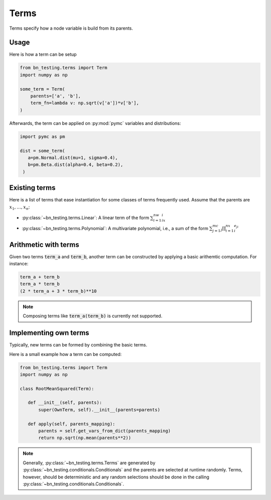 Terms
=====

Terms specify how a node variable is build from its parents. 

Usage
-----

Here is how a term can be setup


.. code-block:: python

   from bn_testing.terms import Term
   import numpy as np

   some_term = Term(
       parents=['a', 'b'],
       term_fn=lambda v: np.sqrt(v['a'])*v['b'],
   )


Afterwards, the term can be applied on :py:mod:`pymc` variables and
distributions:

.. code-block:: python

   import pymc as pm

   dist = some_term(
      a=pm.Normal.dist(mu=1, sigma=0.4),
      b=pm.Beta.dist(alpha=0.4, beta=0.2),
    )

Existing terms
--------------

Here is a list of terms that ease instantiation for some classes of
terms frequently used. Assume that the parents are
:math:`x_1,\ldots,x_n`:

* :py:class:`~bn_testing.terms.Linear`: A linear term of the form
  :math:`\sum_{i=1}^nw_ix_i`
* :py:class:`~bn_testing.terms.Polynomial`: A multivariate polynomial,
  i.e., a sum of the form :math:`\sum_{j=1}^mc_j\prod_{i=1}^nx_i^{e_{ji}}`



Arithmetic with terms
---------------------

Given two terms :code:`term_a` and :code:`term_b`, another term can be
constructed by applying a basic arithemtic computation. For instance:

.. code-block:: python

   term_a + term_b
   term_a * term_b
   (2 * term_a + 3 * term_b)**10


.. note::

   Composing terms like :code:`term_a(term_b)` is currently not
   supported.


Implementing own terms
----------------------

Typically, new terms can be formed by combining the basic terms.

Here is a small example how a term can be computed:


.. code-block:: python

   from bn_testing.terms import Term
   import numpy as np

   class RootMeanSquared(Term):

      def __init__(self, parents):
          super(OwnTerm, self).__init__(parents=parents)

      def apply(self, parents_mapping):
          parents = self.get_vars_from_dict(parents_mapping)
          return np.sqrt(np.mean(parents**2))


.. note::

   Generally, :py:class:`~bn_testing.terms.Terms` are generated by
   :py:class:`~bn_testing.conditionals.Conditionals` and the parents
   are selected at runtime randomly. Terms, however, should be
   deterministic and any random selections should be done in the
   calling :py:class:`~bn_testing.conditionals.Conditionals`.
